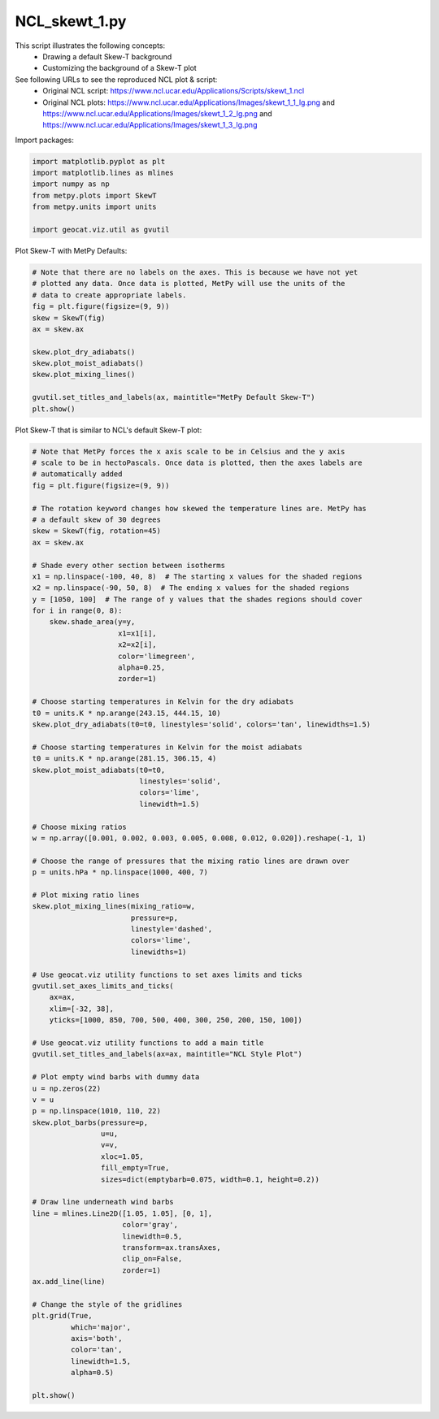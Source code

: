 
.. DO NOT EDIT.
.. THIS FILE WAS AUTOMATICALLY GENERATED BY SPHINX-GALLERY.
.. TO MAKE CHANGES, EDIT THE SOURCE PYTHON FILE:
.. "gallery/Skew-T/NCL_skewt_1.py"
.. LINE NUMBERS ARE GIVEN BELOW.

.. only:: html

    .. note::
        :class: sphx-glr-download-link-note

        Click :ref:`here <sphx_glr_download_gallery_Skew-T_NCL_skewt_1.py>`
        to download the full example code

.. rst-class:: sphx-glr-example-title

.. _sphx_glr_gallery_Skew-T_NCL_skewt_1.py:


NCL_skewt_1.py
===============
This script illustrates the following concepts:
   - Drawing a default Skew-T background
   - Customizing the background of a Skew-T plot

See following URLs to see the reproduced NCL plot & script:
    - Original NCL script: https://www.ncl.ucar.edu/Applications/Scripts/skewt_1.ncl
    - Original NCL plots: https://www.ncl.ucar.edu/Applications/Images/skewt_1_1_lg.png and https://www.ncl.ucar.edu/Applications/Images/skewt_1_2_lg.png and https://www.ncl.ucar.edu/Applications/Images/skewt_1_3_lg.png

.. GENERATED FROM PYTHON SOURCE LINES 14-15

Import packages:

.. GENERATED FROM PYTHON SOURCE LINES 15-23

.. code-block:: default

    import matplotlib.pyplot as plt
    import matplotlib.lines as mlines
    import numpy as np
    from metpy.plots import SkewT
    from metpy.units import units

    import geocat.viz.util as gvutil








.. GENERATED FROM PYTHON SOURCE LINES 24-25

Plot Skew-T with MetPy Defaults:

.. GENERATED FROM PYTHON SOURCE LINES 25-40

.. code-block:: default


    # Note that there are no labels on the axes. This is because we have not yet
    # plotted any data. Once data is plotted, MetPy will use the units of the
    # data to create appropriate labels.
    fig = plt.figure(figsize=(9, 9))
    skew = SkewT(fig)
    ax = skew.ax

    skew.plot_dry_adiabats()
    skew.plot_moist_adiabats()
    skew.plot_mixing_lines()

    gvutil.set_titles_and_labels(ax, maintitle="MetPy Default Skew-T")
    plt.show()




.. image:: /gallery/Skew-T/images/sphx_glr_NCL_skewt_1_001.png
    :alt: MetPy Default Skew-T
    :class: sphx-glr-single-img





.. GENERATED FROM PYTHON SOURCE LINES 41-42

Plot Skew-T that is similar to NCL's default Skew-T plot:

.. GENERATED FROM PYTHON SOURCE LINES 42-127

.. code-block:: default


    # Note that MetPy forces the x axis scale to be in Celsius and the y axis
    # scale to be in hectoPascals. Once data is plotted, then the axes labels are
    # automatically added
    fig = plt.figure(figsize=(9, 9))

    # The rotation keyword changes how skewed the temperature lines are. MetPy has
    # a default skew of 30 degrees
    skew = SkewT(fig, rotation=45)
    ax = skew.ax

    # Shade every other section between isotherms
    x1 = np.linspace(-100, 40, 8)  # The starting x values for the shaded regions
    x2 = np.linspace(-90, 50, 8)  # The ending x values for the shaded regions
    y = [1050, 100]  # The range of y values that the shades regions should cover
    for i in range(0, 8):
        skew.shade_area(y=y,
                        x1=x1[i],
                        x2=x2[i],
                        color='limegreen',
                        alpha=0.25,
                        zorder=1)

    # Choose starting temperatures in Kelvin for the dry adiabats
    t0 = units.K * np.arange(243.15, 444.15, 10)
    skew.plot_dry_adiabats(t0=t0, linestyles='solid', colors='tan', linewidths=1.5)

    # Choose starting temperatures in Kelvin for the moist adiabats
    t0 = units.K * np.arange(281.15, 306.15, 4)
    skew.plot_moist_adiabats(t0=t0,
                             linestyles='solid',
                             colors='lime',
                             linewidth=1.5)

    # Choose mixing ratios
    w = np.array([0.001, 0.002, 0.003, 0.005, 0.008, 0.012, 0.020]).reshape(-1, 1)

    # Choose the range of pressures that the mixing ratio lines are drawn over
    p = units.hPa * np.linspace(1000, 400, 7)

    # Plot mixing ratio lines
    skew.plot_mixing_lines(mixing_ratio=w,
                           pressure=p,
                           linestyle='dashed',
                           colors='lime',
                           linewidths=1)

    # Use geocat.viz utility functions to set axes limits and ticks
    gvutil.set_axes_limits_and_ticks(
        ax=ax,
        xlim=[-32, 38],
        yticks=[1000, 850, 700, 500, 400, 300, 250, 200, 150, 100])

    # Use geocat.viz utility functions to add a main title
    gvutil.set_titles_and_labels(ax=ax, maintitle="NCL Style Plot")

    # Plot empty wind barbs with dummy data
    u = np.zeros(22)
    v = u
    p = np.linspace(1010, 110, 22)
    skew.plot_barbs(pressure=p,
                    u=u,
                    v=v,
                    xloc=1.05,
                    fill_empty=True,
                    sizes=dict(emptybarb=0.075, width=0.1, height=0.2))

    # Draw line underneath wind barbs
    line = mlines.Line2D([1.05, 1.05], [0, 1],
                         color='gray',
                         linewidth=0.5,
                         transform=ax.transAxes,
                         clip_on=False,
                         zorder=1)
    ax.add_line(line)

    # Change the style of the gridlines
    plt.grid(True,
             which='major',
             axis='both',
             color='tan',
             linewidth=1.5,
             alpha=0.5)

    plt.show()



.. image:: /gallery/Skew-T/images/sphx_glr_NCL_skewt_1_002.png
    :alt: NCL Style Plot
    :class: sphx-glr-single-img






.. rst-class:: sphx-glr-timing

   **Total running time of the script:** ( 0 minutes  3.250 seconds)


.. _sphx_glr_download_gallery_Skew-T_NCL_skewt_1.py:


.. only :: html

 .. container:: sphx-glr-footer
    :class: sphx-glr-footer-example



  .. container:: sphx-glr-download sphx-glr-download-python

     :download:`Download Python source code: NCL_skewt_1.py <NCL_skewt_1.py>`



  .. container:: sphx-glr-download sphx-glr-download-jupyter

     :download:`Download Jupyter notebook: NCL_skewt_1.ipynb <NCL_skewt_1.ipynb>`


.. only:: html

 .. rst-class:: sphx-glr-signature

    `Gallery generated by Sphinx-Gallery <https://sphinx-gallery.github.io>`_
